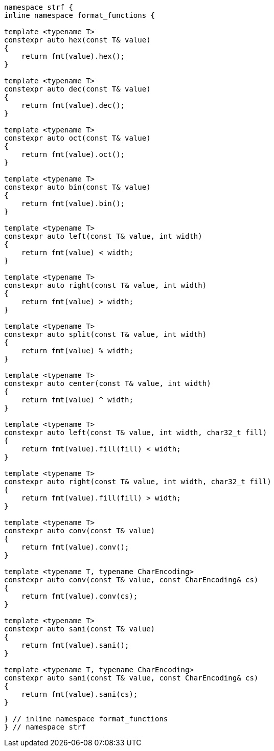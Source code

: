 ////
Distributed under the Boost Software License, Version 1.0.

See accompanying file LICENSE_1_0.txt or copy at
http://www.boost.org/LICENSE_1_0.txt
////
[[format_function_aliases]]
[source,cpp,subs=normal]
----
namespace strf {
inline namespace format_functions {

template <typename T>
constexpr auto hex(const T& value)
{
    return fmt(value).hex();
}

template <typename T>
constexpr auto dec(const T& value)
{
    return fmt(value).dec();
}

template <typename T>
constexpr auto oct(const T& value)
{
    return fmt(value).oct();
}

template <typename T>
constexpr auto bin(const T& value)
{
    return fmt(value).bin();
}

template <typename T>
constexpr auto left(const T& value, int width)
{
    return fmt(value) < width;
}

template <typename T>
constexpr auto right(const T& value, int width)
{
    return fmt(value) > width;
}

template <typename T>
constexpr auto split(const T& value, int width)
{
    return fmt(value) % width;
}

template <typename T>
constexpr auto center(const T& value, int width)
{
    return fmt(value) ^ width;
}

template <typename T>
constexpr auto left(const T& value, int width, char32_t fill)
{
    return fmt(value).fill(fill) < width;
}

template <typename T>
constexpr auto right(const T& value, int width, char32_t fill)
{
    return fmt(value).fill(fill) > width;
}

template <typename T>
constexpr auto conv(const T& value)
{
    return fmt(value).conv();
}

template <typename T, typename CharEncoding>
constexpr auto conv(const T& value, const CharEncoding& cs)
{
    return fmt(value).conv(cs);
}

template <typename T>
constexpr auto sani(const T& value)
{
    return fmt(value).sani();
}

template <typename T, typename CharEncoding>
constexpr auto sani(const T& value, const CharEncoding& cs)
{
    return fmt(value).sani(cs);
}

} // inline namespace format_functions
} // namespace strf
----
